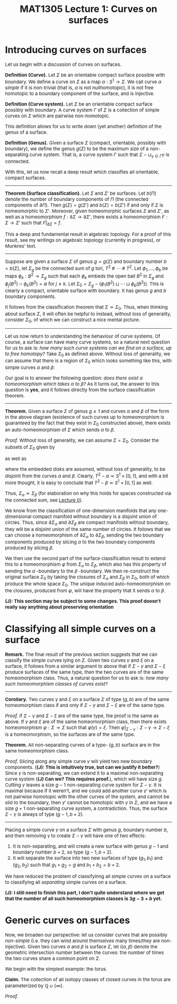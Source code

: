 #+TITLE: MAT1305 Lecture 1: Curves on surfaces
#+HTML_HEAD: <link rel="stylesheet" type="text/css" href="https://gongzhitaao.org/orgcss/org.css"/>
#+HTML_HEAD: <style> body {font-size:15px; </style>
#+LATEX_HEADER: \newtheorem{theorem}{Theorem}

* Introducing curves on surfaces

  Let us begin with a discussion of curves on surfaces.

  *Definition (Curve).* Let $\Sigma$ be an orientable compact surface possible with boundary. We define a curve on $\Sigma$ as a map $\alpha : S^1 \rightarrow \Sigma$.
  We call curve $\alpha$ /simple/ if it is non-trivial (that is, $\alpha$ is not nullhomotopic), it is not free homotopic to a boundary component of the surface, and is injective.

  *Definition (Curve system).* Let $\Sigma$ be an orientable compact surface possibly with boundary. A curve system $\Gamma$ of $\Sigma$ is a collection of simple
  curves on $\Sigma$ which are pairwise non-homotopic.

  This definition allows for us to write down (yet another) definition of the genus of a surface.

  *Definition (Genus).* Given a surface $\Sigma$ (compact, orientable, possibly with boundary), we define the genus $g(\Sigma)$ to be the maximum size of a non-separating
  curve system. That is, a curve system $\Gamma$ such that $\Sigma - \sqcup_{\gamma \in \Gamma} \gamma$ is connected.

  With this, let us now recall a deep result which classifies all orientable, compact surfaces.

  ------------------

  *Theorem (Surface classification).* Let $\Sigma$ and $\Sigma'$ be surfaces. Let $b(\Pi)$ denote the number of boundary components of $\Pi$ (the connected components of $\partial \Pi$). Then $g(\Sigma) = g(\Sigma')$ and $b(\Sigma) = b(\Sigma')$
  if and only if $\Sigma$ is homeomorphic to $\Sigma'$. Moreover, given homeomorphic surfaces $\Sigma$ and $\Sigma'$, as well as a homeomorphism $f : \partial\Sigma \rightarrow \partial \Sigma'$, there exists a homeomorphism $F : \Sigma \rightarrow \Sigma'$
  such that $F|_{\partial \Sigma} = f$.

  This a deep and fundamental result in algebraic topology. For a proof of this result, see my writings on algebraic topology (currently in progress), or Munkres' text.

  ------------------

  Suppose are given a surface $\Sigma$ of genus $g = g(\Sigma)$ and boundary number $b = b(\Sigma)$, let $\Sigma_g$ be the connected sum of $g$ tori, $T^2 \ \# \ \cdots \ \# \ T^2$.
  Let $\phi_1, \dots, \phi_b$ be maps $\phi_k : B^2 \rightarrow \Sigma_g$ such that each $\phi_k$ embeds the open ball $B^2$ in $\Sigma_g$ and $\phi_j(B^2) \cap \phi_k(B^2) = \emptyset$
  for $j \neq k$. Let $\Sigma_0 = \Sigma_g - (\phi_1(B^2) \sqcup \cdots \sqcup \phi_b(B^2))$. This is clearly a compact, orientable surface with boundary. It has genus $g$ and $b$ boundary components.

  It follows from the classification theorem that $\Sigma \simeq \Sigma_0$. Thus, when thinking about surface $\Sigma$, it will often be helpful to instead, without loss of generality,
  consider $\Sigma_0$, of which we can construct a nice mental picture.

  --------------------

  Let us now return to understanding the behaviour of curve systems. Of course, a surface can have many curve systems, so a natural next question for us to ask is:
  /how many such curve systems can we find on a surface, up to free homotopy?/ Take $\Sigma_0$ as defined above. Without loss of generality, we can assume that there is a region of $\Sigma_0$ which looks something like this,
  with simple curves $\alpha$ and $\beta$:
  
  [[./assets/lecture1_1.jpeg]]

  Our goal is to answer the following question: /does there exist a homeomorphism which takes $\alpha$ to $\beta$?/ As it turns out, the answer to this question is *yes*, and it follows directly from the surface classification theorem.

  ---------------------

  *Theorem.* Given a surface $\Sigma$ of genus $g \geq 1$ and curves $\alpha$ and $\beta$ of the form in the above diagram (existence of such curves up to homeomorphism is guaranteed by the fact that they exist in $\Sigma_0$
  constructed above), there exists an auto-homeomorphism of $\Sigma$ which sends $\alpha$ to $\beta$.

  /Proof./ Without loss of generality, we can assume $\Sigma = \Sigma_0$. Consider the subsets of $\Sigma_0$ given by
  \begin{equation}
  \Sigma_{\alpha} = \Sigma_0 - \alpha = (T^2 - \alpha) \ \# \ \cdots \ \# \ T^2 - (\phi_1(B^2) \sqcup \cdots \sqcup \phi_b(B^2))
  \end{equation}
  as well as
  \begin{equation}
  \Sigma_{\beta} = \Sigma_0 - \beta = (T^2 - \beta) \ \# \ \cdots \ \# \ T^2 - (\phi_1(B^2) \sqcup \cdots \sqcup \phi_b(B^2))
  \end{equation}
  where the embedded disks are assumed, without loss of generality, to be disjoint from the curves $\alpha$ and $\beta$. Clearly, $T^2 - \alpha \simeq S^1 \times [0, 1]$, and
  with a bit more thought, it is easy to conclude that $T^2 - \beta \simeq S^1 \times [0, 1]$ as well.

  [[./assets/lecture1_2.jpeg]]

  Thus, $\Sigma_{\alpha} \simeq \Sigma_{\beta}$ (for elaboration on why this holds for spaces constructed via the connected sum, see [[./lecture0.html][Lecture 0]]).

  We know from the classification of one-dimension manifolds that any one-dimensional compact manifold without boundary is a
  disjoint union of circles. Thus, since $\partial \Sigma_{\alpha}$ and $\partial \Sigma_{\beta}$ are compact manifolds without boundary, they will be a disjoint union of the same number of circles.
  It follows that we can choose a homeomorphism of $\partial \Sigma_{\alpha}$ to $\partial \Sigma_{\beta}$, sending the two boundary components produced by slicing $\alpha$ to the two boundary components produced by slicing $\beta$.

  We then use the second part of
  the surface classification result to extend this to a homeomorphism $\varphi$ from $\Sigma_{\alpha}$ to $\Sigma_{\beta}$, which also has this property of sending the $\alpha$ -boundary to the $\beta$ -boundary. We then re-construct the original surface
  $\Sigma_0$ by taking the closures of $\Sigma_{\alpha}$ and $\Sigma_{\beta}$ in $\Sigma_0$, both of which produce the whole space $\Sigma_0$. The unique induced auto-homeomorphism on the closures, produced from $\varphi$, will have the property that it sends $\alpha$ to $\beta$.

 *(J): This section may be subject to some changes. This proof doesn't really say anything about preserving orientation*

* Classifying all simple curves on a surface

   *Remark.* The final result of the previous section suggests that we can classify the simple curves lying on $\Sigma$. Given two curves $\gamma$ and $\xi$ on a surface, it follows from
   a similar argument to above that if $\Sigma - \gamma$ and $\Sigma - \xi$ produce surfaces of the same type, then the two curves are of the same homeomorphism class.
   Thus, a natural question for us to ask is: /how many such homeomorphism classes of curves exist?/

   ---------------------

   *Corollary.* Two curves $\gamma$ and $\xi$ on a surface $\Sigma$ of type $(g, b)$ are of the same homeomorphism class if and only if $\Sigma - \gamma$ and $\Sigma - \xi$ are of the
   same type.

   /Proof./ If $\Sigma - \gamma$ and $\Sigma - \xi$ are of the same type, the proof is the same as above. If $\gamma$ and $\xi$ are of the same homeomorphism class, then there
   exists homeomorphism $\varphi : \Sigma \rightarrow \Sigma$ such that $\varphi(\gamma) = \xi$. Then $\varphi |_{\Sigma - \gamma} : \Sigma - \gamma \rightarrow \Sigma - \xi$ is a homeomorphism,
   so the surfaces are of the same type.

   *Theorem.* All non-separating curves of a type- $(g, b)$ surface are in the same homeomorphism class.

   /Proof./ Slicing along any simple curve $\gamma$ will yield two new boundary components. (*(J): This is intuitively true, but can we justify it better?*)
   Since $\gamma$ is non-separating, we can extend it to a maximal non-separating curve system (*(J) Can we? This requires proof.*), which will have size $g$. Cutting $\gamma$
   leaves a size $g - 1$ non-separating curve system for $\Sigma - \gamma$. It is maximal because if it weren't, and we could add another curve $\gamma'$ which
   is not pairwise homotopic with the other curves of the system, and cannot be slid to the boundary, then $\gamma'$ cannot be homotopic with $\gamma$ in $\Sigma$,
   and we have a size $g + 1$ non-separating curve system, a contradiction. Thus, the surface $\Sigma - \gamma$ is always of type $(g - 1, b + 2)$.

   --------------------

   Placing a simple curve $\gamma$ on a surface $\Sigma$ with genus $g$, boundary number $b$, and then removing $\gamma$ to create $\Sigma - \gamma$ will have one of two effects:

   1. It is non-separating, and will create a new surface with genus $g - 1$ and boundary number $b + 2$, so type $(g - 1, b + 2)$.
   2. It will separate the surface into two new surfaces of type $(g_1, b_1)$ and $(g_2, b_2)$ such that $g_1 + g_2 = g$ and $b_1 + b_2 = b + 2$.

   We have reduced the problem of classifyinng all simple curves on a surface to classifying all /separating/ simple curves on a surface.

   *(J): I still need to finish this part, I don't quite understand where we get that the number of all such homeomorphism classes is $3g - 3 + b$ yet.*

* Generic curves on surfaces
   
   Now, we broaden our perspective: let us consider curves that are possibly /non-simple/ (i.e. they can wind around themselves many times/they are non-injective). Given
   two curves $\alpha$ and $\beta$ is surface $\Sigma$, let $i(\alpha, \beta)$ denote the geometric intersection number between the curves: the number of times the two
   curves share a common point on $\Sigma$.

   We begin with the simplest example: the torus.

   *Claim.* The collection of all isotopy classes of closed curves in the torus are parameterized by $\mathbb{Q} \cup \{\infty\}$.

   /Proof./
   
